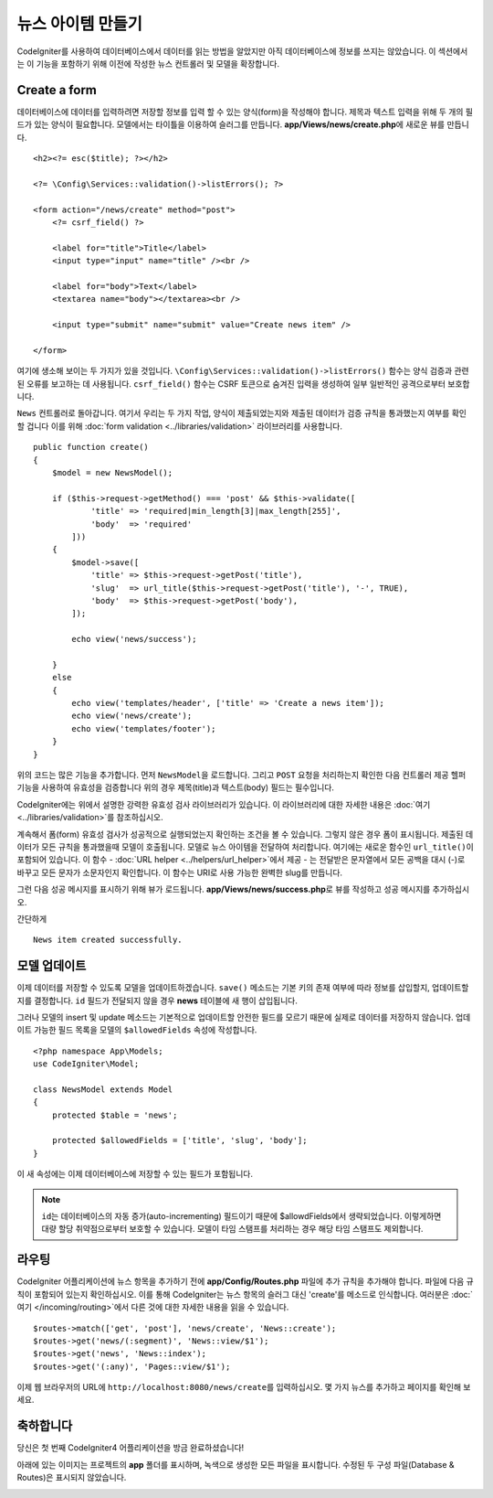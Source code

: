 뉴스 아이템 만들기
###############################################################################

CodeIgniter를 사용하여 데이터베이스에서 데이터를 읽는 방법을 알았지만 아직 데이터베이스에 정보를 쓰지는 않았습니다.
이 섹션에서는 이 기능을 포함하기 위해 이전에 작성한 뉴스 컨트롤러 및 모델을 확장합니다.

Create a form
-------------------------------------------------------

데이터베이스에 데이터를 입력하려면 저장할 정보를 입력 할 수 있는 양식(form)을 작성해야 합니다.
제목과 텍스트 입력을 위해 두 개의 필드가 있는 양식이 필요합니다.
모델에서는 타이틀을 이용하여 슬러그를 만듭니다.
**app/Views/news/create.php**\ 에 새로운 뷰를 만듭니다.

::

    <h2><?= esc($title); ?></h2>

    <?= \Config\Services::validation()->listErrors(); ?>

    <form action="/news/create" method="post">
        <?= csrf_field() ?>

        <label for="title">Title</label>
        <input type="input" name="title" /><br />

        <label for="body">Text</label>
        <textarea name="body"></textarea><br />

        <input type="submit" name="submit" value="Create news item" />

    </form>

여기에 생소해 보이는 두 가지가 있을 것입니다.
``\Config\Services::validation()->listErrors()`` 함수는 양식 검증과 관련된 오류를 보고하는 데 사용됩니다. 
``csrf_field()`` 함수는 CSRF 토큰으로 숨겨진 입력을 생성하여 일부 일반적인 공격으로부터 보호합니다.

``News`` 컨트롤러로 돌아갑니다.
여기서 우리는 두 가지 작업, 양식이 제출되었는지와 제출된 데이터가 검증 규칙을 통과했는지 여부를 확인할 겁니다
이를 위해 :doc:`form validation <../libraries/validation>` 라이브러리를 사용합니다.

::

    public function create()
    {
        $model = new NewsModel();

        if ($this->request->getMethod() === 'post' && $this->validate([
                'title' => 'required|min_length[3]|max_length[255]',
                'body'  => 'required'
            ]))
        {
            $model->save([
                'title' => $this->request->getPost('title'),
                'slug'  => url_title($this->request->getPost('title'), '-', TRUE),
                'body'  => $this->request->getPost('body'),
            ]);

            echo view('news/success');
            
        }
        else
        {
            echo view('templates/header', ['title' => 'Create a news item']);
            echo view('news/create');
            echo view('templates/footer');
        }
    }

위의 코드는 많은 기능을 추가합니다.
먼저 ``NewsModel``\ 을 로드합니다.
그리고 ``POST`` 요청을 처리하는지 확인한 다음 컨트롤러 제공 헬퍼 기능을 사용하여 유효성을 검증합니다
위의 경우 제목(title)과 텍스트(body) 필드는 필수입니다.

CodeIgniter에는 위에서 설명한 강력한 유효성 검사 라이브러리가 있습니다.
이 라이브러리에 대한 자세한 내용은 :doc:`여기 <../libraries/validation>`\ 를 참조하십시오.

계속해서 폼(form) 유효성 검사가 성공적으로 실행되었는지 확인하는 조건을 볼 수 있습니다.
그렇지 않은 경우 폼이 표시됩니다. 
제출된 데이터가 모든 규칙을 통과했을때 모델이 호출됩니다.
모델로 뉴스 아이템을 전달하여 처리합니다.
여기에는 새로운 함수인 ``url_title()``\ 이 포함되어 있습니다.
이 함수 - :doc:`URL helper <../helpers/url_helper>`\ 에서 제공 - 는 전달받은 문자열에서 
모든 공백을 대시 (-)로 바꾸고 모든 문자가 소문자인지 확인합니다. 
이 함수는 URI로 사용 가능한 완벽한 slug를 만듭니다.


그런 다음 성공 메시지를 표시하기 위해 뷰가 로드됩니다.
**app/Views/news/success.php**\ 로 뷰를 작성하고 성공 메시지를 추가하십시오.

간단하게

::

    News item created successfully. 

모델 업데이트
-------------------------------------------------------

이제 데이터를 저장할 수 있도록 모델을 업데이트하겠습니다.
``save()`` 메소드는 기본 키의 존재 여부에 따라 정보를 삽입할지, 업데이트할지를 결정합니다.
``id`` 필드가 전달되지 않을 경우 **news** 테이블에 새 행이 삽입됩니다.

그러나 모델의 insert 및 update 메소드는 기본적으로 업데이트할 안전한 필드를 모르기 때문에 실제로 데이터를 저장하지 않습니다.
업데이트 가능한 필드 목록을 모델의 ``$allowedFields`` 속성에 작성합니다.

::

    <?php namespace App\Models;
    use CodeIgniter\Model;

    class NewsModel extends Model
    {
        protected $table = 'news';

        protected $allowedFields = ['title', 'slug', 'body'];
    }


이 새 속성에는 이제 데이터베이스에 저장할 수 있는 필드가 포함됩니다.

.. note:: 
    ``id``\ 는 데이터베이스의 자동 증가(auto-incrementing) 필드이기 때문에 $allowdFields에서 생략되었습니다.
    이렇게하면 대량 할당 취약점으로부터 보호할 수 있습니다.
    모델이 타임 스탬프를 처리하는 경우 해당 타임 스탬프도 제외합니다.

라우팅
-------------------------------------------------------

CodeIgniter 어플리케이션에 뉴스 항목을 추가하기 전에 **app/Config/Routes.php** 파일에 추가 규칙을 추가해야 합니다.
파일에 다음 규칙이 포함되어 있는지 확인하십시오. 
이를 통해 CodeIgniter는 뉴스 항목의 슬러그 대신 'create'를 메소드로 인식합니다.
여러분은 :doc:`여기 </incoming/routing>`\ 에서 다른 것에 대한 자세한 내용을 읽을 수 있습니다.

::

    $routes->match(['get', 'post'], 'news/create', 'News::create');
    $routes->get('news/(:segment)', 'News::view/$1');
    $routes->get('news', 'News::index');
    $routes->get('(:any)', 'Pages::view/$1');

이제 웹 브라우저의 URL에 ``http://localhost:8080/news/create``\ 를 입력하십시오.
몇 가지 뉴스를 추가하고 페이지를 확인해 보세요.

.. image:: ../images/tutorial3.png
    :align: center
    :height: 415px
    :width: 45%

.. image:: ../images/tutorial4.png
    :align: center
    :height: 415px
    :width: 45%

축하합니다
-------------------------------------------------------

당신은 첫 번째 CodeIgniter4 어플리케이션을 방금 완료하셨습니다!

아래에 있는 이미지는 프로젝트의 **app** 폴더를 표시하며, 녹색으로 생성한 모든 파일을 표시합니다.
수정된 두 구성 파일(Database & Routes)은 표시되지 않았습니다.

.. image:: ../images/tutorial9.png
    :align: left